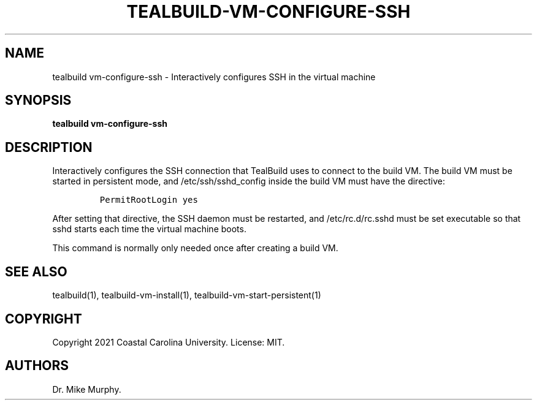 .\" Automatically generated by Pandoc 2.14.0.1
.\"
.TH "TEALBUILD-VM-CONFIGURE-SSH" "1" "June 2021" "TealBuild" ""
.hy
.SH NAME
.PP
tealbuild vm-configure-ssh - Interactively configures SSH in the virtual
machine
.SH SYNOPSIS
.PP
\f[B]tealbuild vm-configure-ssh\f[R]
.SH DESCRIPTION
.PP
Interactively configures the SSH connection that TealBuild uses to
connect to the build VM.
The build VM must be started in persistent mode, and
/etc/ssh/sshd_config inside the build VM must have the directive:
.IP
.nf
\f[C]
PermitRootLogin yes
\f[R]
.fi
.PP
After setting that directive, the SSH daemon must be restarted, and
/etc/rc.d/rc.sshd must be set executable so that sshd starts each time
the virtual machine boots.
.PP
This command is normally only needed once after creating a build VM.
.SH SEE ALSO
.PP
tealbuild(1), tealbuild-vm-install(1), tealbuild-vm-start-persistent(1)
.SH COPYRIGHT
.PP
Copyright 2021 Coastal Carolina University.
License: MIT.
.SH AUTHORS
Dr.\ Mike Murphy.
